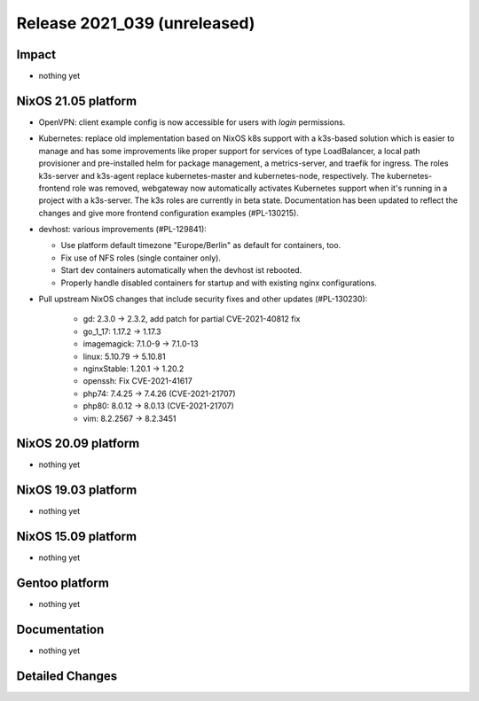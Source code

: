 .. XXX update on release :Publish Date: YYYY-MM-DD

Release 2021_039 (unreleased)
-----------------------------

Impact
^^^^^^

* nothing yet


NixOS 21.05 platform
^^^^^^^^^^^^^^^^^^^^

* OpenVPN: client example config is now accessible for users with `login` permissions.
* Kubernetes: replace old implementation based on NixOS k8s support with a
  k3s-based solution which is easier to manage and has some improvements like
  proper support for services of type LoadBalancer, a local path provisioner and
  pre-installed helm for package management, a metrics-server, and traefik for ingress.
  The roles k3s-server and k3s-agent replace kubernetes-master and kubernetes-node,
  respectively.
  The kubernetes-frontend role was removed, webgateway now automatically
  activates Kubernetes support when it's running in a project with a k3s-server.
  The k3s roles are currently in beta state.
  Documentation has been updated to reflect the changes and give more frontend
  configuration examples (#PL-130215).
* devhost: various improvements (#PL-129841):

  * Use platform default timezone "Europe/Berlin" as default for containers, too.
  * Fix use of NFS roles (single container only).
  * Start dev containers automatically when the devhost ist rebooted.
  * Properly handle disabled containers for startup and with existing nginx configurations.

* Pull upstream NixOS changes that include security fixes and other updates (#PL-130230):

    * gd: 2.3.0 -> 2.3.2, add patch for partial CVE-2021-40812 fix
    * go_1_17: 1.17.2 -> 1.17.3
    * imagemagick: 7.1.0-9 -> 7.1.0-13
    * linux: 5.10.79 -> 5.10.81
    * nginxStable: 1.20.1 -> 1.20.2
    * openssh: Fix CVE-2021-41617
    * php74: 7.4.25 -> 7.4.26 (CVE-2021-21707)
    * php80: 8.0.12 -> 8.0.13 (CVE-2021-21707)
    * vim: 8.2.2567 -> 8.2.3451

NixOS 20.09 platform
^^^^^^^^^^^^^^^^^^^^

* nothing yet


NixOS 19.03 platform
^^^^^^^^^^^^^^^^^^^^

* nothing yet


NixOS 15.09 platform
^^^^^^^^^^^^^^^^^^^^

* nothing yet


Gentoo platform
^^^^^^^^^^^^^^^

* nothing yet


Documentation
^^^^^^^^^^^^^

* nothing yet


Detailed Changes
^^^^^^^^^^^^^^^^

.. vim: set spell spelllang=en:
